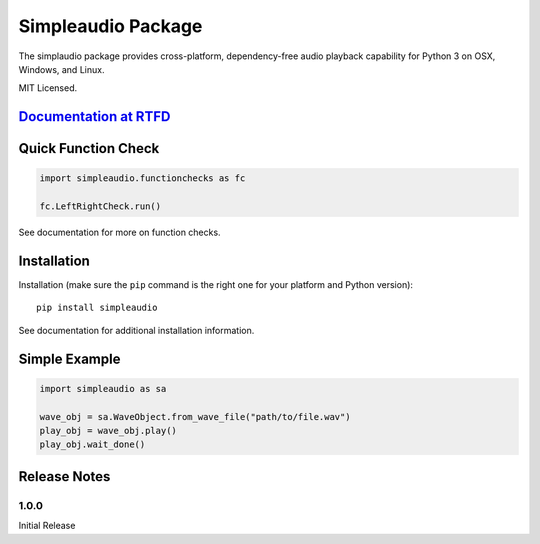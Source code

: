 Simpleaudio Package
===================

The simplaudio package provides cross-platform, dependency-free audio playback
capability for Python 3 on OSX, Windows, and Linux.

MIT Licensed.

`Documentation at RTFD <http://simpleaudio.readthedocs.org/>`_
--------------------------------------------------------------

Quick Function Check
--------------------

.. code-block:: python

   import simpleaudio.functionchecks as fc

   fc.LeftRightCheck.run()
   
See documentation for more on function checks. 

Installation
------------

Installation (make sure the ``pip`` command is the right one for
your platform and Python version)::

   pip install simpleaudio

See documentation for additional installation information.

Simple Example
--------------

.. code-block:: python

   import simpleaudio as sa

   wave_obj = sa.WaveObject.from_wave_file("path/to/file.wav")
   play_obj = wave_obj.play()
   play_obj.wait_done()

Release Notes
-------------

1.0.0
~~~~~

Initial Release


